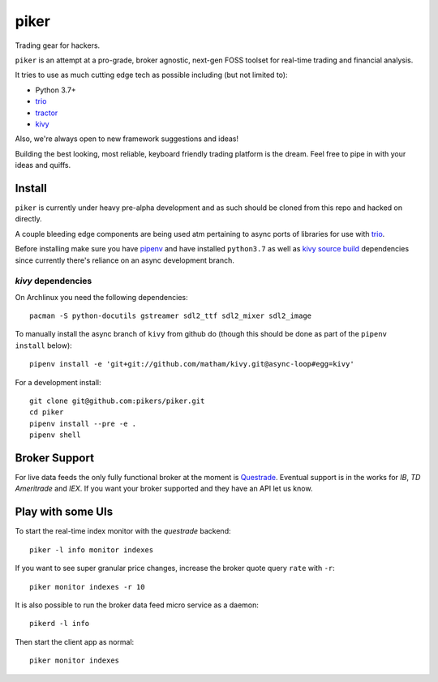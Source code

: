 piker
-----
Trading gear for hackers.

|travis|

``piker`` is an attempt at a pro-grade, broker agnostic, next-gen FOSS toolset for real-time
trading and financial analysis.

It tries to use as much cutting edge tech as possible including (but not limited to):

- Python 3.7+
- trio_
- tractor_
- kivy_

.. |travis| image:: https://img.shields.io/travis/pikers/piker/master.svg
    :target: https://travis-ci.org/pikers/piker
.. _trio: https://github.com/python-trio/trio
.. _tractor: https://github.com/goodboy/tractor
.. _kivy: https://kivy.org

Also, we're always open to new framework suggestions and ideas!

Building the best looking, most reliable, keyboard friendly trading platform is the dream.
Feel free to pipe in with your ideas and quiffs.


Install
*******
``piker`` is currently under heavy pre-alpha development and as such should
be cloned from this repo and hacked on directly.

A couple bleeding edge components are being used atm pertaining to
async ports of libraries for use with `trio`_.

Before installing make sure you have `pipenv`_ and have installed
``python3.7`` as well as `kivy source build`_ dependencies
since currently there's reliance on an async development branch.

`kivy` dependencies
===================
On Archlinux you need the following dependencies::

   pacman -S python-docutils gstreamer sdl2_ttf sdl2_mixer sdl2_image

To manually install the async branch of ``kivy`` from github do (though
this should be done as part of the ``pipenv install`` below)::

    pipenv install -e 'git+git://github.com/matham/kivy.git@async-loop#egg=kivy'


.. _kivy source build:
    https://kivy.org/docs/installation/installation-linux.html#installation-in-a-virtual-environment


For a development install::

    git clone git@github.com:pikers/piker.git
    cd piker
    pipenv install --pre -e .
    pipenv shell


Broker Support
**************
For live data feeds the only fully functional broker at the moment is Questrade_.
Eventual support is in the works for `IB`, `TD Ameritrade` and `IEX`.
If you want your broker supported and they have an API let us know.

.. _Questrade: https://www.questrade.com/api/documentation


Play with some UIs
******************

To start the real-time index monitor with the `questrade` backend::

    piker -l info monitor indexes


If you want to see super granular price changes, increase the
broker quote query ``rate`` with ``-r``::

    piker monitor indexes -r 10


It is also possible to run the broker data feed micro service as a daemon::

    pikerd -l info

Then start the client app as normal::

    piker monitor indexes


.. _trio: https://github.com/python-trio/trio
.. _pipenv: https://docs.pipenv.org/
